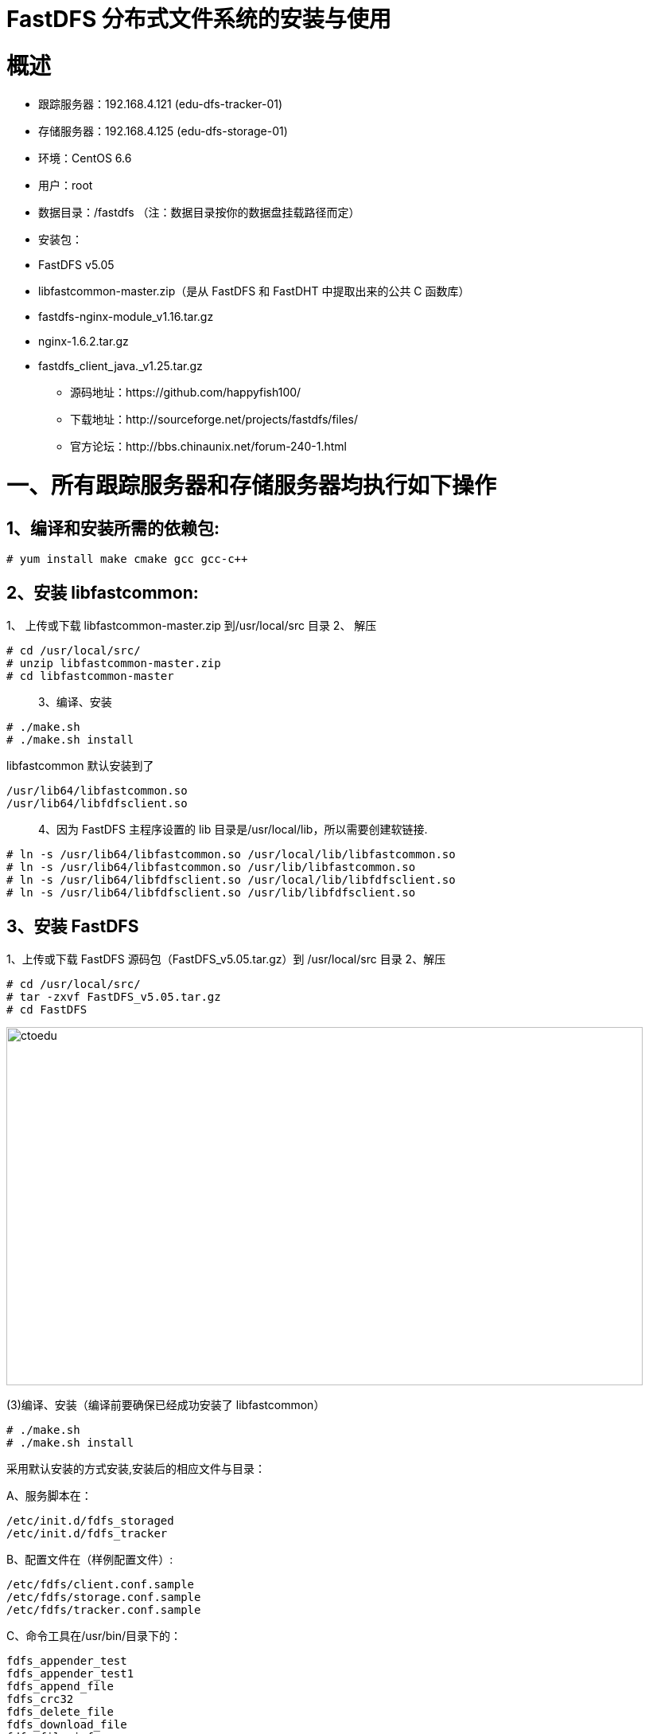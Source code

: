 = FastDFS 分布式文件系统的安装与使用


= 概述

* 跟踪服务器：192.168.4.121 (edu-dfs-tracker-01)
* 存储服务器：192.168.4.125 (edu-dfs-storage-01)
* 环境：CentOS 6.6
* 用户：root
* 数据目录：/fastdfs （注：数据目录按你的数据盘挂载路径而定）
* 安装包：
* FastDFS v5.05
* libfastcommon-master.zip（是从 FastDFS 和 FastDHT 中提取出来的公共 C 函数库）
* fastdfs-nginx-module_v1.16.tar.gz
* nginx-1.6.2.tar.gz
* fastdfs_client_java._v1.25.tar.gz 

** 源码地址：https://github.com/happyfish100/
** 下载地址：http://sourceforge.net/projects/fastdfs/files/
** 官方论坛：http://bbs.chinaunix.net/forum-240-1.html 

= 一、所有跟踪服务器和存储服务器均执行如下操作

== 1、编译和安装所需的依赖包:

```
# yum install make cmake gcc gcc-c++
```


== 2、安装 libfastcommon:

1、 上传或下载 libfastcommon-master.zip 到/usr/local/src 目录
2、 解压

```
# cd /usr/local/src/
# unzip libfastcommon-master.zip
# cd libfastcommon-master
```

> 3、编译、安装

```
# ./make.sh
# ./make.sh install
```
libfastcommon 默认安装到了

```
/usr/lib64/libfastcommon.so
/usr/lib64/libfdfsclient.so
```

> 4、因为 FastDFS 主程序设置的 lib 目录是/usr/local/lib，所以需要创建软链接.

```
# ln -s /usr/lib64/libfastcommon.so /usr/local/lib/libfastcommon.so
# ln -s /usr/lib64/libfastcommon.so /usr/lib/libfastcommon.so
# ln -s /usr/lib64/libfdfsclient.so /usr/local/lib/libfdfsclient.so
# ln -s /usr/lib64/libfdfsclient.so /usr/lib/libfdfsclient.so

```

== 3、安装 FastDFS
1、上传或下载 FastDFS 源码包（FastDFS_v5.05.tar.gz）到 /usr/local/src 目录
2、解压

```
# cd /usr/local/src/
# tar -zxvf FastDFS_v5.05.tar.gz
# cd FastDFS

```

image::https://github.com/csy512889371/learnDoc/blob/master/image/2018/fz/1.png?raw=true[ctoedu,800,450]


(3)编译、安装（编译前要确保已经成功安装了 libfastcommon）

```
# ./make.sh
# ./make.sh install
```

采用默认安装的方式安装,安装后的相应文件与目录：

A、服务脚本在：

```
/etc/init.d/fdfs_storaged
/etc/init.d/fdfs_tracker
```

B、配置文件在（样例配置文件）:

```
/etc/fdfs/client.conf.sample
/etc/fdfs/storage.conf.sample
/etc/fdfs/tracker.conf.sample
```

C、命令工具在/usr/bin/目录下的：

```
fdfs_appender_test
fdfs_appender_test1
fdfs_append_file
fdfs_crc32
fdfs_delete_file
fdfs_download_file
fdfs_file_info
fdfs_monitor
fdfs_storaged

fdfs_test
fdfs_test1
fdfs_trackerd
fdfs_upload_appender
fdfs_upload_file
stop.sh
restart.sh
```


(4)因为 FastDFS 服务脚本设置的 bin 目录是/usr/local/bin，但实际命令安装在/usr/bin，可以进入
/user/bin 目录使用以下命令查看 fdfs 的相关命令：

```
 # cd /usr/bin/
 # ls | grep fdfs
 ```

image::https://github.com/csy512889371/learnDoc/blob/master/image/2018/fz/2.png?raw=true[ctoedu,800,450]


因此需要修改 FastDFS 服务脚本中相应的命令路径，也就是把/etc/init.d/fdfs_storaged
和/etc/init.d/fdfs_tracker 两个脚本中的/usr/local/bin 修改成/usr/bin：

```
# vi fdfs_trackerd
```

使用查找替换命令进统一修改:%s+/usr/local/bin+/usr/bin

```
# vi fdfs_storaged
```

使用查找替换命令进统一修改:%s+/usr/local/bin+/usr/bin


= 二、配置 FastDFS 跟踪器(192.168.4.121)

1、 复制 FastDFS 跟踪器样例配置文件,并重命名:

```
# cd /etc/fdfs/
```

image::https://github.com/csy512889371/learnDoc/blob/master/image/2018/fz/3.png?raw=true[ctoedu,800,450]

```
# cp tracker.conf.sample tracker.conf
```

2、 编辑跟踪器配置文件：

```
# vi /etc/fdfs/tracker.conf
```

修改的内容如下：

```
disabled=false

port=22122
base_path=/fastdfs/tracker

```

其它参数保留默认配置，具体配置解释请参考官方文档说明：
* [FastDFS 配置文件详解](https://blog.csdn.net/qq_27384769/article/details/80603483)

3、 创建基础数据目录（参考基础目录 base_path 配置）:

```
# mkdir -p /fastdfs/tracker
```


4、 防火墙中打开跟踪器端口（默认为 22122）:

```
# vi /etc/sysconfig/iptables
```

添加如下端口行：

```
-A INPUT -m state --state NEW -m tcp -p tcp --dport 22122 -j ACCEPT
```

重启防火墙：

```
# service iptables restart
```

5、 启动 Tracker：

```
# /etc/init.d/fdfs_trackerd start
```

（初次成功启动，会在/fastdfs/tracker 目录下创建 data、logs 两个目录）

查看 FastDFS Tracker 是否已成功启动：

```
# ps -ef | grep fdfs
```

image::https://github.com/csy512889371/learnDoc/blob/master/image/2018/fz/4.png?raw=true[ctoedu,800,450]


6、 关闭 Tracker：

```
# /etc/init.d/fdfs_trackerd stop
```

7、 设置 FastDFS 跟踪器开机启动：

```
# vi /etc/rc.d/rc.local
```

添加以下内容：

```
## FastDFS Tracker
/etc/init.d/fdfs_trackerd start
```

= 三、配置 FastDFS 存储(192.168.4.125)

1、 复制 FastDFS 存储器样例配置文件,并重命名:

```
# cd /etc/fdfs/
```

image::https://github.com/csy512889371/learnDoc/blob/master/image/2018/fz/5.png?raw=true[ctoedu,800,450]

```
# cp storage.conf.sample storage.conf
```

2、 编辑存储器样例配置文件：

```
# vi /etc/fdfs/storage.conf
```

修改的内容如下:
```
disabled=false
port=23000
base_path=/fastdfs/storage
store_path0=/fastdfs/storage
tracker_server=192.168.4.121:22122
http.server_port=8888
```

3、 创建基础数据目录（参考基础目录 base_path 配置）:

```
# mkdir -p /fastdfs/storage
```


4、 防火墙中打开存储器端口（默认为 23000）:

```
# vi /etc/sysconfig/iptables
```


添加如下端口行：

```
-A INPUT -m state --state NEW -m tcp -p tcp --dport 23000 -j ACCEPT
```

重启防火墙：

```
# service iptables restart
```

5、 启动 Storage：

```
# /etc/init.d/fdfs_storaged start
```

（初次成功启动，会在/fastdfs/storage 目录下创建 data、logs 两个目录）
查看 FastDFS Storage 是否已成功启动

```
# ps -ef | grep fdfs
```

image::https://github.com/csy512889371/learnDoc/blob/master/image/2018/fz/6.png?raw=true[ctoedu,800,450]


6、 关闭 Storage：

```
# /etc/init.d/fdfs_storaged stop
```

7、 设置 FastDFS 存储器开机启动：

```
# vi /etc/rc.d/rc.local
```

添加：

```
## FastDFS Storage
/etc/init.d/fdfs_storaged start
```

= 四、文件上传测试(192.168.4.121)

1、修改 Tracker 服务器中的客户端配置文件：

```
# cp /etc/fdfs/client.conf.sample /etc/fdfs/client.conf
# vi /etc/fdfs/client.conf
base_path=/fastdfs/tracker
tracker_server=192.168.4.121:22122
```

2、执行如下文件上传命令：

```
# /usr/bin/fdfs_upload_file /etc/fdfs/client.conf /usr/local/src/FastDFS_v5.05.tar.gz
```

返回 ID 号：group1/M00/00/00/wKgEfVUYNYeAb7XFAAVFOL7FJU4.tar.gz
（能返回以上文件 ID，说明文件上传成功）


六、在每个存储节点上安装 nginx

1、fastdfs-nginx-module 作用说明

FastDFS 通过 Tracker 服务器,将文件放在 Storage 服务器存储，但是同组存储服务器之间需要进入
文件复制，有同步延迟的问题。假设 Tracker 服务器将文件上传到了 192.168.4.125，上传成功后文件 ID
已经返回给客户端。此时 FastDFS 存储集群机制会将这个文件同步到同组存储 192.168.4.126，在文件还
没有复制完成的情况下，客户端如果用这个文件 ID 在 192.168.4.126 上取文件,就会出现文件无法访问的
错误。而 fastdfs-nginx-module 可以重定向文件连接到源服务器取文件,避免客户端由于复制延迟导致的
文件无法访问错误。（解压后的 fastdfs-nginx-module 在 nginx 安装时使用）


2、上传 fastdfs-nginx-module_v1.16.tar.gz 到/usr/local/src

3、解压

```
# cd /usr/local/src/
# tar -zxvf fastdfs-nginx-module_v1.16.tar.gz
```

4、修改 fastdfs-nginx-module 的 config 配置文件

```
# cd fastdfs-nginx-module/src
# vi config
CORE_INCS="$CORE_INCS /usr/local/include/fastdfs /usr/local/include/fastcommon/"
```

修改为：

```
CORE_INCS="$CORE_INCS /usr/include/fastdfs /usr/include/fastcommon/"
```

（注意：这个路径修改是很重要的，不然在 nginx 编译的时候会报错的）


5、上传当前的稳定版本 Nginx(nginx-1.6.2.tar.gz)到/usr/local/src 目录

6、安装编译 Nginx 所需的依赖包

```
# yum install gcc gcc-c++ make automake autoconf libtool pcre* zlib openssl openssl-devel
```

7、编译安装 Nginx（添加 fastdfs-nginx-module 模块）

```
# cd /usr/local/src/
# tar -zxvf nginx-1.6.2.tar.gz
# cd nginx-1.6.2
# ./configure --add-module=/usr/local/src/fastdfs-nginx-module/src
# make && make install
```

8、复制 fastdfs-nginx-module 源码中的配置文件到/etc/fdfs 目录，并修改

```
# cp /usr/local/src/fastdfs-nginx-module/src/mod_fastdfs.conf /etc/fdfs/
# vi /etc/fdfs/mod_fastdfs.conf
```

修改以下配置：

```
connect_timeout=10
base_path=/tmp
tracker_server=192.168.4.121:22122
storage_server_port=23000
group_name=group1
url_have_group_name = true
store_path0=/fastdfs/storage
```

9、复制 FastDFS 的部分配置文件到/etc/fdfs 目录

```
# cd /usr/local/src/FastDFS/conf
# cp http.conf mime.types /etc/fdfs/
```


10、在/fastdfs/storage 文件存储目录下创建软连接,将其链接到实际存放数据的目录

```
# ln -s /fastdfs/storage/data/ /fastdfs/storage/data/M00
```

11、配置 Nginx

简洁版 nginx 配置样例：

```

user root;
worker_processes 1;
events {
    worker_connections 1024;
}
http {
    include mime.types;
    default_type application / octet - stream;
    sendfile on;
    keepalive_timeout 65;
    server {
        listen 8888;
        server_name localhost;
        location~ / group([0 - 9]) / M00 {#alias / fastdfs / storage / data;
            ngx_fastdfs_module;
        }
        error_page 500 502 503 504 / 50x.html;
        location = /50x.html {
 root html;
 }
 }
}

```


注意、说明：

A、8888 端口值是要与/etc/fdfs/storage.conf 中的 http.server_port=8888 相对应，

因为 http.server_port 默认为 8888,如果想改成 80，则要对应修改过来。

B、Storage 对应有多个 group 的情况下，访问路径带 group 名，如/group1/M00/00/00/xxx，

对应的 Nginx 配置为：


```
location ~/group([0-9])/M00 {
ngx_fastdfs_module;
}

```


C、如查下载时如发现老报 404，将 nginx.conf 第一行 user nobody 修改为 user root 后重新启动。


12、防火墙中打开 Nginx 的 8888 端口

```
# vi /etc/sysconfig/iptables
```
添加：

```
-A INPUT -m state --state NEW -m tcp -p tcp --dport 8888 -j ACCEPT
# service iptables restart

```

13、启动 Nginx

```
# /usr/local/nginx/sbin/nginx
ngx_http_fastdfs_set pid=xxx

```

（重启 Nginx 的命令为：/usr/local/nginx/sbin/nginx -s reload）

14、通过浏览器访问测试时上传的文件

```
http://192.168.4.125:8888/group1/M00/00/00/wKgEfVUYNYeAb7XFAAVFOL7FJU4.tar.gz
```

**注意：千万不要使用 kill -9 命令强杀 FastDFS 进程，否则可能会导致 binlog 数据丢失。 **

